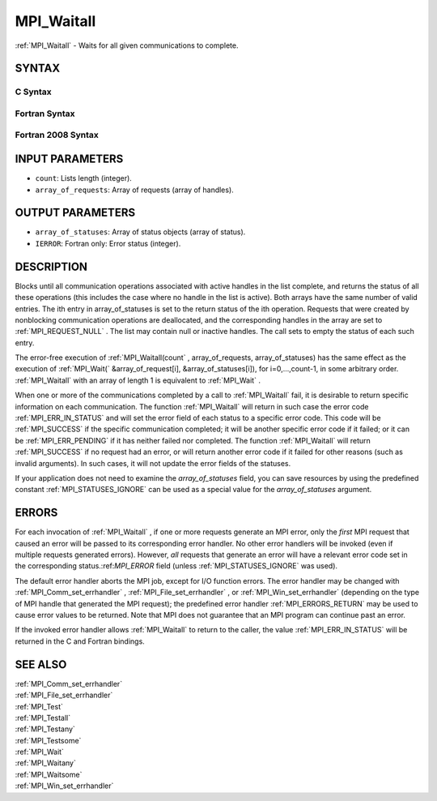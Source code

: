 .. _MPI_Waitall:

MPI_Waitall
~~~~~~~~~~~

:ref:`MPI_Waitall`  - Waits for all given communications to complete.

SYNTAX
======

C Syntax
--------

.. code-block:: c
   :linenos:

   #include <mpi.h>
   int MPI_Waitall(int count, MPI_Request array_of_requests[],
   	MPI_Status *array_of_statuses)

Fortran Syntax
--------------

.. code-block:: fortran
   :linenos:

   USE MPI
   ! or the older form: INCLUDE 'mpif.h'
   MPI_WAITALL(COUNT, ARRAY_OF_REQUESTS, ARRAY_OF_STATUSES, IERROR)
   	INTEGER	COUNT, ARRAY_OF_REQUESTS(*)
   	INTEGER	ARRAY_OF_STATUSES(MPI_STATUS_SIZE,*), IERROR

Fortran 2008 Syntax
-------------------

.. code-block:: fortran
   :linenos:

   USE mpi_f08
   MPI_Waitall(count, array_of_requests, array_of_statuses, ierror)
   	INTEGER, INTENT(IN) :: count
   	TYPE(MPI_Request), INTENT(INOUT) :: array_of_requests(count)
   	TYPE(MPI_Status) :: array_of_statuses(*)
   	INTEGER, OPTIONAL, INTENT(OUT) :: ierror

INPUT PARAMETERS
================

* ``count``: Lists length (integer). 

* ``array_of_requests``: Array of requests (array of handles). 

OUTPUT PARAMETERS
=================

* ``array_of_statuses``: Array of status objects (array of status). 

* ``IERROR``: Fortran only: Error status (integer). 

DESCRIPTION
===========

Blocks until all communication operations associated with active handles
in the list complete, and returns the status of all these operations
(this includes the case where no handle in the list is active). Both
arrays have the same number of valid entries. The ith entry in
array_of_statuses is set to the return status of the ith operation.
Requests that were created by nonblocking communication operations are
deallocated, and the corresponding handles in the array are set to
:ref:`MPI_REQUEST_NULL` . The list may contain null or inactive handles. The
call sets to empty the status of each such entry.

The error-free execution of :ref:`MPI_Waitall(count` , array_of_requests,
array_of_statuses) has the same effect as the execution of
:ref:`MPI_Wait(` &array_of_request[i], &array_of_statuses[i]), for
i=0,...,count-1, in some arbitrary order. :ref:`MPI_Waitall`  with an array of
length 1 is equivalent to :ref:`MPI_Wait` .

When one or more of the communications completed by a call to
:ref:`MPI_Waitall`  fail, it is desirable to return specific information on each
communication. The function :ref:`MPI_Waitall`  will return in such case the
error code :ref:`MPI_ERR_IN_STATUS`  and will set the error field of each status
to a specific error code. This code will be :ref:`MPI_SUCCESS`  if the specific
communication completed; it will be another specific error code if it
failed; or it can be :ref:`MPI_ERR_PENDING`  if it has neither failed nor
completed. The function :ref:`MPI_Waitall`  will return :ref:`MPI_SUCCESS`  if no
request had an error, or will return another error code if it failed for
other reasons (such as invalid arguments). In such cases, it will not
update the error fields of the statuses.

If your application does not need to examine the *array_of_statuses*
field, you can save resources by using the predefined constant
:ref:`MPI_STATUSES_IGNORE`  can be used as a special value for the
*array_of_statuses* argument.

ERRORS
======

For each invocation of :ref:`MPI_Waitall` , if one or more requests generate an
MPI error, only the *first* MPI request that caused an error will be
passed to its corresponding error handler. No other error handlers will
be invoked (even if multiple requests generated errors). However, *all*
requests that generate an error will have a relevant error code set in
the corresponding status.:ref:`MPI_ERROR`  field (unless :ref:`MPI_STATUSES_IGNORE`  was
used).

The default error handler aborts the MPI job, except for I/O function
errors. The error handler may be changed with :ref:`MPI_Comm_set_errhandler` ,
:ref:`MPI_File_set_errhandler` , or :ref:`MPI_Win_set_errhandler`  (depending on the
type of MPI handle that generated the MPI request); the predefined error
handler :ref:`MPI_ERRORS_RETURN`  may be used to cause error values to be
returned. Note that MPI does not guarantee that an MPI program can
continue past an error.

If the invoked error handler allows :ref:`MPI_Waitall`  to return to the caller,
the value :ref:`MPI_ERR_IN_STATUS`  will be returned in the C and Fortran
bindings.

SEE ALSO
========

| :ref:`MPI_Comm_set_errhandler` 
| :ref:`MPI_File_set_errhandler` 
| :ref:`MPI_Test` 
| :ref:`MPI_Testall` 
| :ref:`MPI_Testany` 
| :ref:`MPI_Testsome` 
| :ref:`MPI_Wait` 
| :ref:`MPI_Waitany` 
| :ref:`MPI_Waitsome` 
| :ref:`MPI_Win_set_errhandler` 

.. seealso:: :ref:`MPI_Waitall(count` :ref:`MPI_Wait(` :ref:`MPI_Wait` :ref:`MPI_Comm_set_errhandler` :ref:`MPI_File_set_errhandler` :ref:`MPI_Win_set_errhandler` :ref:`MPI_Test` :ref:`MPI_Testall` :ref:`MPI_Testany` :ref:`MPI_Testsome` :ref:`MPI_Waitany` :ref:`MPI_Waitsome`
